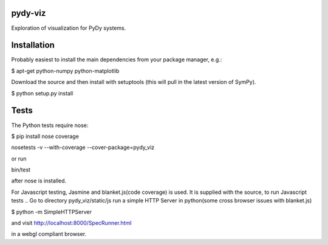 pydy-viz
========

Exploration of visualization for PyDy systems.

Installation
============

Probably easiest to install the main dependencies from your package manager,
e.g.:

$ apt-get python-numpy python-matplotlib

Download the source and then install with setuptools (this will pull in the
latest version of SymPy).

$ python setup.py install

Tests
=====

The Python tests require nose:


$ pip install nose coverage

nosetests -v --with-coverage --cover-package=pydy_viz

or run

bin/test

after nose is installed.

For Javascript testing, Jasmine and blanket.js(code coverage) is used.
It is supplied with the source, 
to run Javascript tests ..
Go to directory pydy_viz/static/js
run a simple HTTP Server in python(some cross browser issues with blanket.js)

$ python -m SimpleHTTPServer

and visit http://localhost:8000/SpecRunner.html

in a webgl compliant browser.
